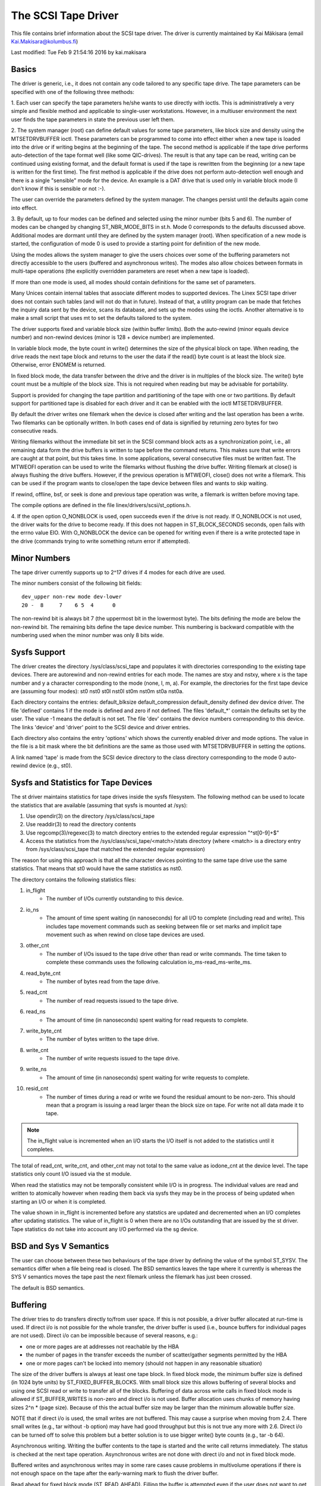 .. SPDX-License-Identifier: GPL-2.0

====================
The SCSI Tape Driver
====================

This file contains brief information about the SCSI tape driver.
The driver is currently maintained by Kai Mäkisara (email
Kai.Makisara@kolumbus.fi)

Last modified: Tue Feb  9 21:54:16 2016 by kai.makisara


Basics
======

The driver is generic, i.e., it does not contain any code tailored
to any specific tape drive. The tape parameters can be specified with
one of the following three methods:

1. Each user can specify the tape parameters he/she wants to use
directly with ioctls. This is administratively a very simple and
flexible method and applicable to single-user workstations. However,
in a multiuser environment the next user finds the tape parameters in
state the previous user left them.

2. The system manager (root) can define default values for some tape
parameters, like block size and density using the MTSETDRVBUFFER ioctl.
These parameters can be programmed to come into effect either when a
new tape is loaded into the drive or if writing begins at the
beginning of the tape. The second method is applicable if the tape
drive performs auto-detection of the tape format well (like some
QIC-drives). The result is that any tape can be read, writing can be
continued using existing format, and the default format is used if
the tape is rewritten from the beginning (or a new tape is written
for the first time). The first method is applicable if the drive
does not perform auto-detection well enough and there is a single
"sensible" mode for the device. An example is a DAT drive that is
used only in variable block mode (I don't know if this is sensible
or not :-).

The user can override the parameters defined by the system
manager. The changes persist until the defaults again come into
effect.

3. By default, up to four modes can be defined and selected using the minor
number (bits 5 and 6). The number of modes can be changed by changing
ST_NBR_MODE_BITS in st.h. Mode 0 corresponds to the defaults discussed
above. Additional modes are dormant until they are defined by the
system manager (root). When specification of a new mode is started,
the configuration of mode 0 is used to provide a starting point for
definition of the new mode.

Using the modes allows the system manager to give the users choices
over some of the buffering parameters not directly accessible to the
users (buffered and asynchronous writes). The modes also allow choices
between formats in multi-tape operations (the explicitly overridden
parameters are reset when a new tape is loaded).

If more than one mode is used, all modes should contain definitions
for the same set of parameters.

Many Unices contain internal tables that associate different modes to
supported devices. The Linex SCSI tape driver does not contain such
tables (and will not do that in future). Instead of that, a utility
program can be made that fetches the inquiry data sent by the device,
scans its database, and sets up the modes using the ioctls. Another
alternative is to make a small script that uses mt to set the defaults
tailored to the system.

The driver supports fixed and variable block size (within buffer
limits). Both the auto-rewind (minor equals device number) and
non-rewind devices (minor is 128 + device number) are implemented.

In variable block mode, the byte count in write() determines the size
of the physical block on tape. When reading, the drive reads the next
tape block and returns to the user the data if the read() byte count
is at least the block size. Otherwise, error ENOMEM is returned.

In fixed block mode, the data transfer between the drive and the
driver is in multiples of the block size. The write() byte count must
be a multiple of the block size. This is not required when reading but
may be advisable for portability.

Support is provided for changing the tape partition and partitioning
of the tape with one or two partitions. By default support for
partitioned tape is disabled for each driver and it can be enabled
with the ioctl MTSETDRVBUFFER.

By default the driver writes one filemark when the device is closed after
writing and the last operation has been a write. Two filemarks can be
optionally written. In both cases end of data is signified by
returning zero bytes for two consecutive reads.

Writing filemarks without the immediate bit set in the SCSI command block acts
as a synchronization point, i.e., all remaining data form the drive buffers is
written to tape before the command returns. This makes sure that write errors
are caught at that point, but this takes time. In some applications, several
consecutive files must be written fast. The MTWEOFI operation can be used to
write the filemarks without flushing the drive buffer. Writing filemark at
close() is always flushing the drive buffers. However, if the previous
operation is MTWEOFI, close() does not write a filemark. This can be used if
the program wants to close/open the tape device between files and wants to
skip waiting.

If rewind, offline, bsf, or seek is done and previous tape operation was
write, a filemark is written before moving tape.

The compile options are defined in the file linex/drivers/scsi/st_options.h.

4. If the open option O_NONBLOCK is used, open succeeds even if the
drive is not ready. If O_NONBLOCK is not used, the driver waits for
the drive to become ready. If this does not happen in ST_BLOCK_SECONDS
seconds, open fails with the errno value EIO. With O_NONBLOCK the
device can be opened for writing even if there is a write protected
tape in the drive (commands trying to write something return error if
attempted).


Minor Numbers
=============

The tape driver currently supports up to 2^17 drives if 4 modes for
each drive are used.

The minor numbers consist of the following bit fields::

    dev_upper non-rew mode dev-lower
    20 -  8     7    6 5  4      0

The non-rewind bit is always bit 7 (the uppermost bit in the lowermost
byte). The bits defining the mode are below the non-rewind bit. The
remaining bits define the tape device number. This numbering is
backward compatible with the numbering used when the minor number was
only 8 bits wide.


Sysfs Support
=============

The driver creates the directory /sys/class/scsi_tape and populates it with
directories corresponding to the existing tape devices. There are autorewind
and non-rewind entries for each mode. The names are stxy and nstxy, where x
is the tape number and y a character corresponding to the mode (none, l, m,
a). For example, the directories for the first tape device are (assuming four
modes): st0  nst0  st0l  nst0l  st0m  nst0m  st0a  nst0a.

Each directory contains the entries: default_blksize  default_compression
default_density  defined  dev  device  driver. The file 'defined' contains 1
if the mode is defined and zero if not defined. The files 'default_*' contain
the defaults set by the user. The value -1 means the default is not set. The
file 'dev' contains the device numbers corresponding to this device. The links
'device' and 'driver' point to the SCSI device and driver entries.

Each directory also contains the entry 'options' which shows the currently
enabled driver and mode options. The value in the file is a bit mask where the
bit definitions are the same as those used with MTSETDRVBUFFER in setting the
options.

A link named 'tape' is made from the SCSI device directory to the class
directory corresponding to the mode 0 auto-rewind device (e.g., st0).


Sysfs and Statistics for Tape Devices
=====================================

The st driver maintains statistics for tape drives inside the sysfs filesystem.
The following method can be used to locate the statistics that are
available (assuming that sysfs is mounted at /sys):

1. Use opendir(3) on the directory /sys/class/scsi_tape
2. Use readdir(3) to read the directory contents
3. Use regcomp(3)/regexec(3) to match directory entries to the extended
   regular expression "^st[0-9]+$"
4. Access the statistics from the /sys/class/scsi_tape/<match>/stats
   directory (where <match> is a directory entry from /sys/class/scsi_tape
   that matched the extended regular expression)

The reason for using this approach is that all the character devices
pointing to the same tape drive use the same statistics. That means
that st0 would have the same statistics as nst0.

The directory contains the following statistics files:

1.  in_flight
      - The number of I/Os currently outstanding to this device.
2.  io_ns
      - The amount of time spent waiting (in nanoseconds) for all I/O
        to complete (including read and write). This includes tape movement
        commands such as seeking between file or set marks and implicit tape
        movement such as when rewind on close tape devices are used.
3.  other_cnt
      - The number of I/Os issued to the tape drive other than read or
        write commands. The time taken to complete these commands uses the
        following calculation io_ms-read_ms-write_ms.
4.  read_byte_cnt
      - The number of bytes read from the tape drive.
5.  read_cnt
      - The number of read requests issued to the tape drive.
6.  read_ns
      - The amount of time (in nanoseconds) spent waiting for read
        requests to complete.
7.  write_byte_cnt
      - The number of bytes written to the tape drive.
8.  write_cnt
      - The number of write requests issued to the tape drive.
9.  write_ns
      - The amount of time (in nanoseconds) spent waiting for write
        requests to complete.
10. resid_cnt
      - The number of times during a read or write we found
	the residual amount to be non-zero. This should mean that a program
	is issuing a read larger thean the block size on tape. For write
	not all data made it to tape.

.. Note::

   The in_flight value is incremented when an I/O starts the I/O
   itself is not added to the statistics until it completes.

The total of read_cnt, write_cnt, and other_cnt may not total to the same
value as iodone_cnt at the device level. The tape statistics only count
I/O issued via the st module.

When read the statistics may not be temporally consistent while I/O is in
progress. The individual values are read and written to atomically however
when reading them back via sysfs they may be in the process of being
updated when starting an I/O or when it is completed.

The value shown in in_flight is incremented before any statstics are
updated and decremented when an I/O completes after updating statistics.
The value of in_flight is 0 when there are no I/Os outstanding that are
issued by the st driver. Tape statistics do not take into account any
I/O performed via the sg device.

BSD and Sys V Semantics
=======================

The user can choose between these two behaviours of the tape driver by
defining the value of the symbol ST_SYSV. The semantics differ when a
file being read is closed. The BSD semantics leaves the tape where it
currently is whereas the SYS V semantics moves the tape past the next
filemark unless the filemark has just been crossed.

The default is BSD semantics.


Buffering
=========

The driver tries to do transfers directly to/from user space. If this
is not possible, a driver buffer allocated at run-time is used. If
direct i/o is not possible for the whole transfer, the driver buffer
is used (i.e., bounce buffers for individual pages are not
used). Direct i/o can be impossible because of several reasons, e.g.:

- one or more pages are at addresses not reachable by the HBA
- the number of pages in the transfer exceeds the number of
  scatter/gather segments permitted by the HBA
- one or more pages can't be locked into memory (should not happen in
  any reasonable situation)

The size of the driver buffers is always at least one tape block. In fixed
block mode, the minimum buffer size is defined (in 1024 byte units) by
ST_FIXED_BUFFER_BLOCKS. With small block size this allows buffering of
several blocks and using one SCSI read or write to transfer all of the
blocks. Buffering of data across write calls in fixed block mode is
allowed if ST_BUFFER_WRITES is non-zero and direct i/o is not used.
Buffer allocation uses chunks of memory having sizes 2^n * (page
size). Because of this the actual buffer size may be larger than the
minimum allowable buffer size.

NOTE that if direct i/o is used, the small writes are not buffered. This may
cause a surprise when moving from 2.4. There small writes (e.g., tar without
-b option) may have had good throughput but this is not true any more with
2.6. Direct i/o can be turned off to solve this problem but a better solution
is to use bigger write() byte counts (e.g., tar -b 64).

Asynchronous writing. Writing the buffer contents to the tape is
started and the write call returns immediately. The status is checked
at the next tape operation. Asynchronous writes are not done with
direct i/o and not in fixed block mode.

Buffered writes and asynchronous writes may in some rare cases cause
problems in multivolume operations if there is not enough space on the
tape after the early-warning mark to flush the driver buffer.

Read ahead for fixed block mode (ST_READ_AHEAD). Filling the buffer is
attempted even if the user does not want to get all of the data at
this read command. Should be disabled for those drives that don't like
a filemark to truncate a read request or that don't like backspacing.

Scatter/gather buffers (buffers that consist of chunks non-contiguous
in the physical memory) are used if contiguous buffers can't be
allocated. To support all SCSI adapters (including those not
supporting scatter/gather), buffer allocation is using the following
three kinds of chunks:

1. The initial segment that is used for all SCSI adapters including
   those not supporting scatter/gather. The size of this buffer will be
   (PAGE_SIZE << ST_FIRST_ORDER) bytes if the system can give a chunk of
   this size (and it is not larger than the buffer size specified by
   ST_BUFFER_BLOCKS). If this size is not available, the driver halves
   the size and tries again until the size of one page. The default
   settings in st_options.h make the driver to try to allocate all of the
   buffer as one chunk.
2. The scatter/gather segments to fill the specified buffer size are
   allocated so that as many segments as possible are used but the number
   of segments does not exceed ST_FIRST_SG.
3. The remaining segments between ST_MAX_SG (or the module parameter
   max_sg_segs) and the number of segments used in phases 1 and 2
   are used to extend the buffer at run-time if this is necessary. The
   number of scatter/gather segments allowed for the SCSI adapter is not
   exceeded if it is smaller than the maximum number of scatter/gather
   segments specified. If the maximum number allowed for the SCSI adapter
   is smaller than the number of segments used in phases 1 and 2,
   extending the buffer will always fail.


EOM Behaviour When Writing
==========================

When the end of medium early warning is encountered, the current write
is finished and the number of bytes is returned. The next write
returns -1 and errno is set to ENOSPC. To enable writing a trailer,
the next write is allowed to proceed and, if successful, the number of
bytes is returned. After this, -1 and the number of bytes are
alternately returned until the physical end of medium (or some other
error) is encountered.

Module Parameters
=================

The buffer size, write threshold, and the maximum number of allocated buffers
are configurable when the driver is loaded as a module. The keywords are:

========================== ===========================================
buffer_kbs=xxx             the buffer size for fixed block mode is set
			   to xxx kilobytes
write_threshold_kbs=xxx    the write threshold in kilobytes set to xxx
max_sg_segs=xxx		   the maximum number of scatter/gather
			   segments
try_direct_io=x		   try direct transfer between user buffer and
			   tape drive if this is non-zero
========================== ===========================================

Note that if the buffer size is changed but the write threshold is not
set, the write threshold is set to the new buffer size - 2 kB.


Boot Time Configuration
=======================

If the driver is compiled into the kernel, the same parameters can be
also set using, e.g., the LILO command line. The preferred syntax is
to use the same keyword used when loading as module but prepended
with 'st.'. For instance, to set the maximum number of scatter/gather
segments, the parameter 'st.max_sg_segs=xx' should be used (xx is the
number of scatter/gather segments).

For compatibility, the old syntax from early 2.5 and 2.4 kernel
versions is supported. The same keywords can be used as when loading
the driver as module. If several parameters are set, the keyword-value
pairs are separated with a comma (no spaces allowed). A colon can be
used instead of the equal mark. The definition is prepended by the
string st=. Here is an example::

	st=buffer_kbs:64,write_threshold_kbs:60

The following syntax used by the old kernel versions is also supported::

           st=aa[,bb[,dd]]

where:

  - aa is the buffer size for fixed block mode in 1024 byte units
  - bb is the write threshold in 1024 byte units
  - dd is the maximum number of scatter/gather segments


IOCTLs
======

The tape is positioned and the drive parameters are set with ioctls
defined in mtio.h The tape control program 'mt' uses these ioctls. Try
to find an mt that supports all of the Linex SCSI tape ioctls and
opens the device for writing if the tape contents will be modified
(look for a package mt-st* from the Linex ftp sites; the GNU mt does
not open for writing for, e.g., erase).

The supported ioctls are:

The following use the structure mtop:

MTFSF
	Space forward over count filemarks. Tape positioned after filemark.
MTFSFM
	As above but tape positioned before filemark.
MTBSF
	Space backward over count filemarks. Tape positioned before
        filemark.
MTBSFM
	As above but ape positioned after filemark.
MTFSR
	Space forward over count records.
MTBSR
	Space backward over count records.
MTFSS
	Space forward over count setmarks.
MTBSS
	Space backward over count setmarks.
MTWEOF
	Write count filemarks.
MTWEOFI
	Write count filemarks with immediate bit set (i.e., does not
	wait until data is on tape)
MTWSM
	Write count setmarks.
MTREW
	Rewind tape.
MTOFFL
	Set device off line (often rewind plus eject).
MTNOP
	Do nothing except flush the buffers.
MTRETEN
	Re-tension tape.
MTEOM
	Space to end of recorded data.
MTERASE
	Erase tape. If the argument is zero, the short erase command
	is used. The long erase command is used with all other values
	of the argument.
MTSEEK
	Seek to tape block count. Uses Tandberg-compatible seek (QFA)
        for SCSI-1 drives and SCSI-2 seek for SCSI-2 drives. The file and
	block numbers in the status are not valid after a seek.
MTSETBLK
	Set the drive block size. Setting to zero sets the drive into
        variable block mode (if applicable).
MTSETDENSITY
	Sets the drive density code to arg. See drive
        documentation for available codes.
MTLOCK and MTUNLOCK
	Explicitly lock/unlock the tape drive door.
MTLOAD and MTUNLOAD
	Explicitly load and unload the tape. If the
	command argument x is between MT_ST_HPLOADER_OFFSET + 1 and
	MT_ST_HPLOADER_OFFSET + 6, the number x is used sent to the
	drive with the command and it selects the tape slot to use of
	HP C1553A changer.
MTCOMPRESSION
	Sets compressing or uncompressing drive mode using the
	SCSI mode page 15. Note that some drives other methods for
	control of compression. Some drives (like the Exabytes) use
	density codes for compression control. Some drives use another
	mode page but this page has not been implemented in the
	driver. Some drives without compression capability will accept
	any compression mode without error.
MTSETPART
	Moves the tape to the partition given by the argument at the
	next tape operation. The block at which the tape is positioned
	is the block where the tape was previously positioned in the
	new active partition unless the next tape operation is
	MTSEEK. In this case the tape is moved directly to the block
	specified by MTSEEK. MTSETPART is inactive unless
	MT_ST_CAN_PARTITIONS set.
MTMKPART
	Formats the tape with one partition (argument zero) or two
	partitions (argument non-zero). If the argument is positive,
	it specifies the size of partition 1 in megabytes. For DDS
	drives and several early drives this is the physically first
	partition of the tape. If the argument is negative, its absolute
	value specifies the size of partition 0 in megabytes. This is
	the physically first partition of many later drives, like the
	LTO drives from LTO-5 upwards. The drive has to support partitions
	with size specified by the initiator. Inactive unless
	MT_ST_CAN_PARTITIONS set.
MTSETDRVBUFFER
	Is used for several purposes. The command is obtained from count
        with mask MT_SET_OPTIONS, the low order bits are used as argument.
	This command is only allowed for the superuser (root). The
	subcommands are:

	* 0
           The drive buffer option is set to the argument. Zero means
           no buffering.
        * MT_ST_BOOLEANS
           Sets the buffering options. The bits are the new states
           (enabled/disabled) the following options (in the
	   parenthesis is specified whether the option is global or
	   can be specified differently for each mode):

	     MT_ST_BUFFER_WRITES
		write buffering (mode)
	     MT_ST_ASYNC_WRITES
		asynchronous writes (mode)
             MT_ST_READ_AHEAD
		read ahead (mode)
             MT_ST_TWO_FM
		writing of two filemarks (global)
	     MT_ST_FAST_EOM
		using the SCSI spacing to EOD (global)
	     MT_ST_AUTO_LOCK
		automatic locking of the drive door (global)
             MT_ST_DEF_WRITES
		the defaults are meant only for writes (mode)
	     MT_ST_CAN_BSR
		backspacing over more than one records can
		be used for repositioning the tape (global)
	     MT_ST_NO_BLKLIMS
		the driver does not ask the block limits
		from the drive (block size can be changed only to
		variable) (global)
	     MT_ST_CAN_PARTITIONS
		enables support for partitioned
		tapes (global)
	     MT_ST_SCSI2LOGICAL
		the logical block number is used in
		the MTSEEK and MTIOCPOS for SCSI-2 drives instead of
		the device dependent address. It is recommended to set
		this flag unless there are tapes using the device
		dependent (from the old times) (global)
	     MT_ST_SYSV
		sets the SYSV semantics (mode)
	     MT_ST_NOWAIT
		enables immediate mode (i.e., don't wait for
	        the command to finish) for some commands (e.g., rewind)
	     MT_ST_NOWAIT_EOF
		enables immediate filemark mode (i.e. when
	        writing a filemark, don't wait for it to complete). Please
		see the BASICS note about MTWEOFI with respect to the
		possible dangers of writing immediate filemarks.
	     MT_ST_SILI
		enables setting the SILI bit in SCSI commands when
		reading in variable block mode to enhance performance when
		reading blocks shorter than the byte count; set this only
		if you are sure that the drive supports SILI and the HBA
		correctly returns transfer residuals
	     MT_ST_DEBUGGING
		debugging (global; debugging must be
		compiled into the driver)

	* MT_ST_SETBOOLEANS, MT_ST_CLEARBOOLEANS
	   Sets or clears the option bits.
        * MT_ST_WRITE_THRESHOLD
           Sets the write threshold for this device to kilobytes
           specified by the lowest bits.
	* MT_ST_DEF_BLKSIZE
	   Defines the default block size set automatically. Value
	   0xffffff means that the default is not used any more.
	* MT_ST_DEF_DENSITY, MT_ST_DEF_DRVBUFFER
	   Used to set or clear the density (8 bits), and drive buffer
	   state (3 bits). If the value is MT_ST_CLEAR_DEFAULT
	   (0xfffff) the default will not be used any more. Otherwise
	   the lowermost bits of the value contain the new value of
	   the parameter.
	* MT_ST_DEF_COMPRESSION
	   The compression default will not be used if the value of
	   the lowermost byte is 0xff. Otherwise the lowermost bit
	   contains the new default. If the bits 8-15 are set to a
	   non-zero number, and this number is not 0xff, the number is
	   used as the compression algorithm. The value
	   MT_ST_CLEAR_DEFAULT can be used to clear the compression
	   default.
	* MT_ST_SET_TIMEOUT
	   Set the normal timeout in seconds for this device. The
	   default is 900 seconds (15 minutes). The timeout should be
	   long enough for the retries done by the device while
	   reading/writing.
	* MT_ST_SET_LONG_TIMEOUT
	   Set the long timeout that is used for operations that are
	   known to take a long time. The default is 14000 seconds
	   (3.9 hours). For erase this value is further multiplied by
	   eight.
	* MT_ST_SET_CLN
	   Set the cleaning request interpretation parameters using
	   the lowest 24 bits of the argument. The driver can set the
	   generic status bit GMT_CLN if a cleaning request bit pattern
	   is found from the extended sense data. Many drives set one or
	   more bits in the extended sense data when the drive needs
	   cleaning. The bits are device-dependent. The driver is
	   given the number of the sense data byte (the lowest eight
	   bits of the argument; must be >= 18 (values 1 - 17
	   reserved) and <= the maximum requested sense data sixe),
	   a mask to select the relevant bits (the bits 9-16), and the
	   bit pattern (bits 17-23). If the bit pattern is zero, one
	   or more bits under the mask indicate cleaning request. If
	   the pattern is non-zero, the pattern must match the masked
	   sense data byte.

	   (The cleaning bit is set if the additional sense code and
	   qualifier 00h 17h are seen regardless of the setting of
	   MT_ST_SET_CLN.)

The following ioctl uses the structure mtpos:

MTIOCPOS
	Reads the current position from the drive. Uses
        Tandberg-compatible QFA for SCSI-1 drives and the SCSI-2
        command for the SCSI-2 drives.

The following ioctl uses the structure mtget to return the status:

MTIOCGET
	Returns some status information.
        The file number and block number within file are returned. The
        block is -1 when it can't be determined (e.g., after MTBSF).
        The drive type is either MTISSCSI1 or MTISSCSI2.
        The number of recovered errors since the previous status call
        is stored in the lower word of the field mt_erreg.
        The current block size and the density code are stored in the field
        mt_dsreg (shifts for the subfields are MT_ST_BLKSIZE_SHIFT and
        MT_ST_DENSITY_SHIFT).
	The GMT_xxx status bits reflect the drive status. GMT_DR_OPEN
	is set if there is no tape in the drive. GMT_EOD means either
	end of recorded data or end of tape. GMT_EOT means end of tape.


Miscellaneous Compile Options
=============================

The recovered write errors are considered fatal if ST_RECOVERED_WRITE_FATAL
is defined.

The maximum number of tape devices is determined by the define
ST_MAX_TAPES. If more tapes are detected at driver initialization, the
maximum is adjusted accordingly.

Immediate return from tape positioning SCSI commands can be enabled by
defining ST_NOWAIT. If this is defined, the user should take care that
the next tape operation is not started before the previous one has
finished. The drives and SCSI adapters should handle this condition
gracefully, but some drive/adapter combinations are known to hang the
SCSI bus in this case.

The MTEOM command is by default implemented as spacing over 32767
filemarks. With this method the file number in the status is
correct. The user can request using direct spacing to EOD by setting
ST_FAST_EOM 1 (or using the MT_ST_OPTIONS ioctl). In this case the file
number will be invalid.

When using read ahead or buffered writes the position within the file
may not be correct after the file is closed (correct position may
require backspacing over more than one record). The correct position
within file can be obtained if ST_IN_FILE_POS is defined at compile
time or the MT_ST_CAN_BSR bit is set for the drive with an ioctl.
(The driver always backs over a filemark crossed by read ahead if the
user does not request data that far.)


Debugging Hints
===============

Debugging code is now compiled in by default but debugging is turned off
with the kernel module parameter debug_flag defaulting to 0.  Debugging
can still be switched on and off with an ioctl.  To enable debug at
module load time add debug_flag=1 to the module load options, the
debugging output is not voluminous. Debugging can also be enabled
and disabled by writing a '0' (disable) or '1' (enable) to the sysfs
file /sys/bus/scsi/drivers/st/debug_flag.

If the tape seems to hang, I would be very interested to hear where
the driver is waiting. With the command 'ps -l' you can see the state
of the process using the tape. If the state is D, the process is
waiting for something. The field WCHAN tells where the driver is
waiting. If you have the current System.map in the correct place (in
/boot for the procps I use) or have updated /etc/psdatabase (for kmem
ps), ps writes the function name in the WCHAN field. If not, you have
to look up the function from System.map.

Note also that the timeouts are very long compared to most other
drivers. This means that the Linex driver may appear hung although the
real reason is that the tape firmware has got confused.
